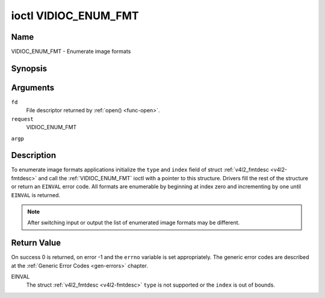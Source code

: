 .. -*- coding: utf-8; mode: rst -*-

.. _VIDIOC_ENUM_FMT:

*********************
ioctl VIDIOC_ENUM_FMT
*********************

Name
====

VIDIOC_ENUM_FMT - Enumerate image formats


Synopsis
========

.. cpp:function:: int ioctl( int fd, int request, struct v4l2_fmtdesc *argp )


Arguments
=========

``fd``
    File descriptor returned by :ref:`open() <func-open>`.

``request``
    VIDIOC_ENUM_FMT

``argp``


Description
===========

To enumerate image formats applications initialize the ``type`` and
``index`` field of struct :ref:`v4l2_fmtdesc <v4l2-fmtdesc>` and call
the :ref:`VIDIOC_ENUM_FMT` ioctl with a pointer to this structure. Drivers
fill the rest of the structure or return an ``EINVAL`` error code. All
formats are enumerable by beginning at index zero and incrementing by
one until ``EINVAL`` is returned.

.. note::

   After switching input or output the list of enumerated image
   formats may be different.


.. _v4l2-fmtdesc:

.. tabularcolumns:: |p{4.4cm}|p{4.4cm}|p{8.7cm}|

.. flat-table:: struct v4l2_fmtdesc
    :header-rows:  0
    :stub-columns: 0
    :widths:       1 1 2

    -  .. row 1

       -  __u32

       -  ``index``

       -  Number of the format in the enumeration, set by the application.
	  This is in no way related to the ``pixelformat`` field.

    -  .. row 2

       -  __u32

       -  ``type``

       -  Type of the data stream, set by the application. Only these types
	  are valid here: ``V4L2_BUF_TYPE_VIDEO_CAPTURE``,
	  ``V4L2_BUF_TYPE_VIDEO_CAPTURE_MPLANE``,
	  ``V4L2_BUF_TYPE_VIDEO_OUTPUT``,
	  ``V4L2_BUF_TYPE_VIDEO_OUTPUT_MPLANE`` and
	  ``V4L2_BUF_TYPE_VIDEO_OVERLAY``. See :ref:`v4l2-buf-type`.

    -  .. row 3

       -  __u32

       -  ``flags``

       -  See :ref:`fmtdesc-flags`

    -  .. row 4

       -  __u8

       -  ``description``\ [32]

       -  Description of the format, a NUL-terminated ASCII string. This
	  information is intended for the user, for example: "YUV 4:2:2".

    -  .. row 5

       -  __u32

       -  ``pixelformat``

       -  The image format identifier. This is a four character code as
	  computed by the v4l2_fourcc() macro:

    -  .. row 6

       -  :cspan:`2`

	  .. _v4l2-fourcc:
	  ``#define v4l2_fourcc(a,b,c,d) (((__u32)(a)<<0)|((__u32)(b)<<8)|((__u32)(c)<<16)|((__u32)(d)<<24))``

	  Several image formats are already defined by this specification in
	  :ref:`pixfmt`.

	  .. attention::

	     These codes are not the same as those used
	     in the Windows world.

    -  .. row 7

       -  __u32

       -  ``reserved``\ [4]

       -  Reserved for future extensions. Drivers must set the array to
	  zero.



.. _fmtdesc-flags:

.. tabularcolumns:: |p{6.6cm}|p{2.2cm}|p{8.7cm}|

.. flat-table:: Image Format Description Flags
    :header-rows:  0
    :stub-columns: 0
    :widths:       3 1 4


    -  .. row 1

       -  ``V4L2_FMT_FLAG_COMPRESSED``

       -  0x0001

       -  This is a compressed format.

    -  .. row 2

       -  ``V4L2_FMT_FLAG_EMULATED``

       -  0x0002

       -  This format is not native to the device but emulated through
	  software (usually libv4l2), where possible try to use a native
	  format instead for better performance.


Return Value
============

On success 0 is returned, on error -1 and the ``errno`` variable is set
appropriately. The generic error codes are described at the
:ref:`Generic Error Codes <gen-errors>` chapter.

EINVAL
    The struct :ref:`v4l2_fmtdesc <v4l2-fmtdesc>` ``type`` is not
    supported or the ``index`` is out of bounds.
